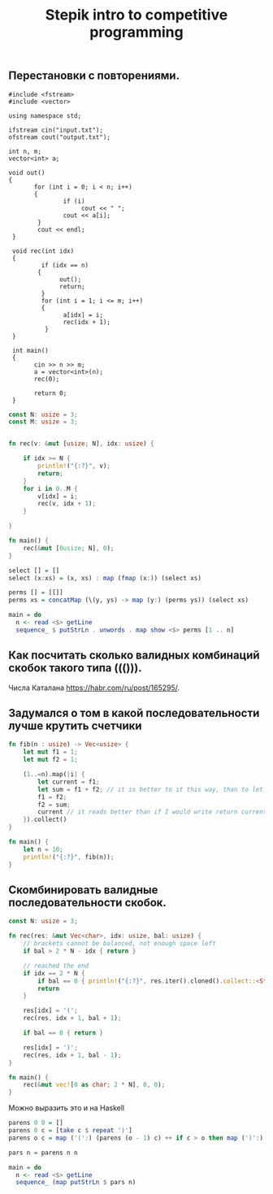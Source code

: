 #+TITLE: Stepik intro to competitive programming

** Перестановки с повторениями.

#+begin_src c++
   #include <fstream>
   #include <vector>

   using namespace std;

   ifstream cin("input.txt");
   ofstream cout("output.txt");

   int n, m;
   vector<int> a;

   void out()
   {
          for (int i = 0; i < n; i++)
          {
                  if (i)
                       cout << " ";
                  cout << a[i];
           }
           cout << endl;
    }

    void rec(int idx)
    {
            if (idx == n)
           {
                 out();
                 return;
            }
            for (int i = 1; i <= m; i++)
            {
                  a[idx] = i;
                  rec(idx + 1);
             }
    }

    int main()
    {
          cin >> n >> m;
          a = vector<int>(n);
          rec(0);

          return 0;
    }
#+end_src


#+begin_src rust
const N: usize = 3;
const M: usize = 3;


fn rec(v: &mut [usize; N], idx: usize) {

    if idx >= N {
        println!("{:?}", v);
        return;
    }
    for i in 0..M {
        v[idx] = i;
        rec(v, idx + 1);
    }

}

fn main() {
    rec(&mut [0usize; N], 0);
}
#+end_src


#+begin_src haskell
select [] = []
select (x:xs) = (x, xs) : map (fmap (x:)) (select xs)

perms [] = [[]]
perms xs = concatMap (\(y, ys) -> map (y:) (perms ys)) (select xs)

main = do
  n <- read <$> getLine
  sequence_ $ putStrLn . unwords . map show <$> perms [1 .. n]
#+end_src


** Как посчитать сколько валидных комбинаций скобок такого типа ((())).
Числа Каталана https://habr.com/ru/post/165295/.


** Задумался о том в какой последовательности лучше крутить счетчики
#+begin_src rust
fn fib(n : usize) -> Vec<usize> {
    let mut f1 = 1;
    let mut f2 = 1;

    (1..=n).map(|i| {
        let current = f1;
        let sum = f1 + f2; // it is better to it this way, than to let tmp = f2; f2 = f1 + f2; f1 = tmp. Why it is better? I don't know. I think it describes idea better.
        f1 = f2;
        f2 = sum;
        current // it reads better than if I would write return current above. Because reading flow works this way, I expect to return the last instruction.
    }).collect()
}

fn main() {
    let n = 10;
    println!("{:?}", fib(n));
}
#+end_src

** Скомбинировать валидные последовательности скобок.

#+begin_src rust
const N: usize = 3;

fn rec(res: &mut Vec<char>, idx: usize, bal: usize) {
    // brackets cannot be balanced, not enough space left
    if bal > 2 * N - idx { return }

    // reached the end
    if idx == 2 * N {
        if bal == 0 { println!("{:?}", res.iter().cloned().collect::<String>()) }
        return
    }

    res[idx] = '(';
    rec(res, idx + 1, bal + 1);

    if bal == 0 { return }

    res[idx] = ')';
    rec(res, idx + 1, bal - 1);
}

fn main() {
    rec(&mut vec![0 as char; 2 * N], 0, 0);
}
#+end_src

#+RESULTS:
: "((()))"
: "(()())"
: "(())()"
: "()(())"
: "()()()"

Можно выразить это и на Haskell

#+begin_src haskell
parens 0 0 = []
parens 0 c = [take c $ repeat ')']
parens o c = map ('(':) (parens (o - 1) c) ++ if c > o then map (')':) (parens o (c - 1)) else []

pars n = parens n n

main = do
  n <- read <$> getLine
  sequence_ (map putStrLn $ pars n)
#+end_src
